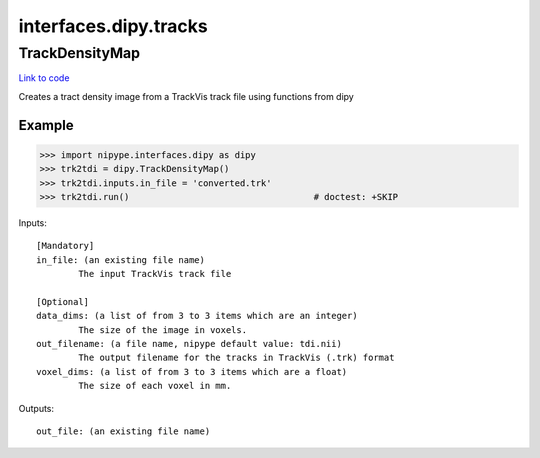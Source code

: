 .. AUTO-GENERATED FILE -- DO NOT EDIT!

interfaces.dipy.tracks
======================


.. _nipype.interfaces.dipy.tracks.TrackDensityMap:


.. index:: TrackDensityMap

TrackDensityMap
---------------

`Link to code <http://github.com/nipy/nipype/tree/e63e055194d62d2bdc4665688261c03a42fd0025/nipype/interfaces/dipy/tracks.py#L40>`__

Creates a tract density image from a TrackVis track file using functions from dipy

Example
~~~~~~~

>>> import nipype.interfaces.dipy as dipy
>>> trk2tdi = dipy.TrackDensityMap()
>>> trk2tdi.inputs.in_file = 'converted.trk'
>>> trk2tdi.run()                                   # doctest: +SKIP

Inputs::

        [Mandatory]
        in_file: (an existing file name)
                The input TrackVis track file

        [Optional]
        data_dims: (a list of from 3 to 3 items which are an integer)
                The size of the image in voxels.
        out_filename: (a file name, nipype default value: tdi.nii)
                The output filename for the tracks in TrackVis (.trk) format
        voxel_dims: (a list of from 3 to 3 items which are a float)
                The size of each voxel in mm.

Outputs::

        out_file: (an existing file name)
